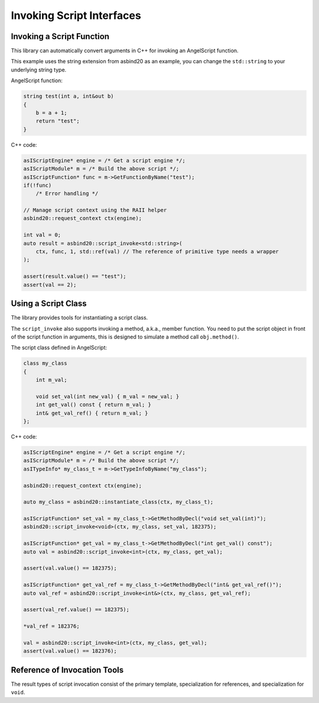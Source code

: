 Invoking Script Interfaces
==========================

Invoking a Script Function
--------------------------

This library can automatically convert arguments in C++ for invoking an AngelScript function.

.. doxygenfunction:: asbind20::script_invoke(asIScriptContext*, asIScriptFunction*, Args&&...)

This example uses the string extension from asbind20 as an example,
you can change the ``std::string`` to your underlying string type.

AngelScript function:

.. code-block:: AngelScript

    string test(int a, int&out b)
    {
        b = a + 1;
        return "test";
    }

C++ code:

.. code-block:: c++

    asIScriptEngine* engine = /* Get a script engine */;
    asIScriptModule* m = /* Build the above script */;
    asIScriptFunction* func = m->GetFunctionByName("test");
    if(!func)
        /* Error handling */

    // Manage script context using the RAII helper
    asbind20::request_context ctx(engine);

    int val = 0;
    auto result = asbind20::script_invoke<std::string>(
        ctx, func, 1, std::ref(val) // The reference of primitive type needs a wrapper
    );

    assert(result.value() == "test");
    assert(val == 2);

Using a Script Class
--------------------

The library provides tools for instantiating a script class.

.. doxygenfunction:: asbind20::instantiate_class

The ``script_invoke`` also supports invoking a method, a.k.a., member function.
You need to put the script object in front of the script function in arguments,
this is designed to simulate a method call ``obj.method()``.

.. doxygenfunction:: asbind20::script_invoke(asIScriptContext*, Object&&, asIScriptFunction*, Args&&...)

The script class defined in AngelScript:

.. code-block:: AngelScript

    class my_class
    {
        int m_val;

        void set_val(int new_val) { m_val = new_val; }
        int get_val() const { return m_val; }
        int& get_val_ref() { return m_val; }
    };

C++ code:

.. code-block:: c++

    asIScriptEngine* engine = /* Get a script engine */;
    asIScriptModule* m = /* Build the above script */;
    asITypeInfo* my_class_t = m->GetTypeInfoByName("my_class");

    asbind20::request_context ctx(engine);

    auto my_class = asbind20::instantiate_class(ctx, my_class_t);

    asIScriptFunction* set_val = my_class_t->GetMethodByDecl("void set_val(int)");
    asbind20::script_invoke<void>(ctx, my_class, set_val, 182375);

    asIScriptFunction* get_val = my_class_t->GetMethodByDecl("int get_val() const");
    auto val = asbind20::script_invoke<int>(ctx, my_class, get_val);

    assert(val.value() == 182375);

    asIScriptFunction* get_val_ref = my_class_t->GetMethodByDecl("int& get_val_ref()");
    auto val_ref = asbind20::script_invoke<int&>(ctx, my_class, get_val_ref);

    assert(val_ref.value() == 182375);

    *val_ref = 182376;

    val = asbind20::script_invoke<int>(ctx, my_class, get_val);
    assert(val.value() == 182376);

Reference of Invocation Tools
-----------------------------

.. doxygenfunction:: asbind20::get_context_result

The result types of script invocation consist of the primary template,
specialization for references, and specialization for ``void``.

.. doxygenclass:: asbind20::script_invoke_result
   :members:
   :undoc-members:

.. doxygenclass:: asbind20::script_invoke_result< T & >
   :members:
   :undoc-members:

.. doxygenclass:: asbind20::script_invoke_result< void >
   :members:
   :undoc-members:
